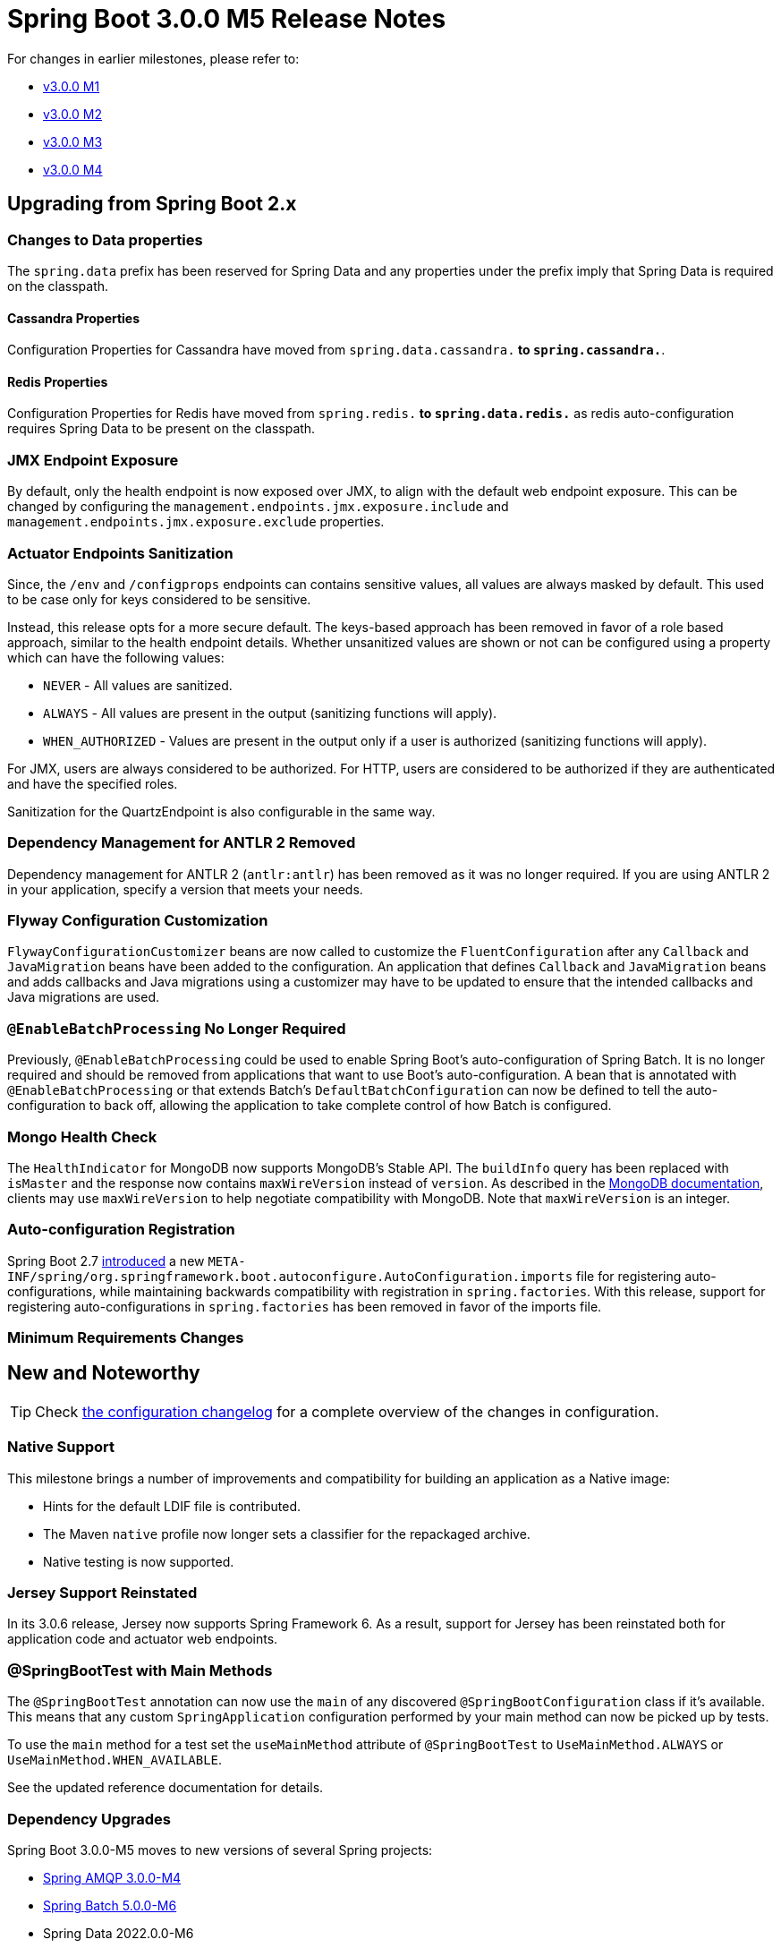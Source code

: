:docs: https://docs.spring.io/spring-boot/docs/current-SNAPSHOT/reference/html

= Spring Boot 3.0.0 M5 Release Notes

For changes in earlier milestones, please refer to:

- link:Spring-Boot-3.0.0-M1-Release-Notes[v3.0.0 M1]
- link:Spring-Boot-3.0.0-M2-Release-Notes[v3.0.0 M2]
- link:Spring-Boot-3.0.0-M3-Release-Notes[v3.0.0 M3]
- link:Spring-Boot-3.0.0-M4-Release-Notes[v3.0.0 M4]



== Upgrading from Spring Boot 2.x

=== Changes to Data properties
The `spring.data` prefix has been reserved for Spring Data and any properties under the prefix imply that Spring Data is required on the classpath.  

==== Cassandra Properties
Configuration Properties for Cassandra have moved from `spring.data.cassandra.*` to `spring.cassandra.*`.

==== Redis Properties
Configuration Properties for Redis have moved from `spring.redis.*` to `spring.data.redis.*` as redis auto-configuration requires Spring Data to be present on the classpath.


=== JMX Endpoint Exposure
By default, only the health endpoint is now exposed over JMX, to align with the default web endpoint exposure.
This can be changed by configuring the `management.endpoints.jmx.exposure.include` and `management.endpoints.jmx.exposure.exclude` properties.



=== Actuator Endpoints Sanitization
Since, the `/env` and `/configprops` endpoints can contains sensitive values, all values are always masked by default.
This used to be case only for keys considered to be sensitive.

Instead, this release opts for a more secure default. 
The keys-based approach has been removed in favor of a role based approach, similar to the health endpoint details.
Whether unsanitized values are shown or not can be configured using a property which can have the following values:

- `NEVER` - All values are sanitized.
- `ALWAYS` - All values are present in the output (sanitizing functions will apply).
- `WHEN_AUTHORIZED` - Values are present in the output only if a user is authorized (sanitizing functions will apply).

For JMX, users are always considered to be authorized. For HTTP, users are considered to be authorized if they are authenticated and have the specified roles.

Sanitization for the QuartzEndpoint is also configurable in the same way.

=== Dependency Management for ANTLR 2 Removed
Dependency management for ANTLR 2 (`antlr:antlr`) has been removed as it was no longer required.
If you are using ANTLR 2 in your application, specify a version that meets your needs.



=== Flyway Configuration Customization
`FlywayConfigurationCustomizer` beans are now called to customize the `FluentConfiguration` after any `Callback` and `JavaMigration` beans
have been added to the configuration. An application that defines `Callback` and `JavaMigration` beans and adds callbacks and Java migrations using a customizer may have to be updated to ensure that the intended callbacks and Java migrations are used.



=== `@EnableBatchProcessing` No Longer Required
Previously, `@EnableBatchProcessing` could be used to enable Spring Boot's auto-configuration of Spring Batch.
It is no longer required and should be removed from applications that want to use Boot's auto-configuration.
A bean that is annotated with `@EnableBatchProcessing` or that extends Batch's `DefaultBatchConfiguration` can now be defined to tell the auto-configuration to back off, allowing the application to take complete control of how Batch is configured.



=== Mongo Health Check
The `HealthIndicator` for MongoDB now supports MongoDB's Stable API.
The `buildInfo` query has been replaced with `isMaster` and the response now contains `maxWireVersion` instead of `version`.
As described in the https://www.mongodb.com/docs/v4.2/reference/command/isMaster/[MongoDB documentation], clients may use `maxWireVersion` to help negotiate compatibility with MongoDB. 
Note that `maxWireVersion` is an integer.
 

=== Auto-configuration Registration
Spring Boot 2.7 https://github.com/spring-projects/spring-boot/wiki/Spring-Boot-2.7-Release-Notes#changes-to-auto-configuration[introduced] a new `META-INF/spring/org.springframework.boot.autoconfigure.AutoConfiguration.imports` file for registering auto-configurations, while maintaining backwards compatibility with registration in `spring.factories`. With this release, support for registering auto-configurations in `spring.factories` has been removed in favor of the imports file. 


=== Minimum Requirements Changes



== New and Noteworthy
TIP: Check link:Spring-Boot-3.0.0-M5-Configuration-Changelog[the configuration changelog] for a complete overview of the changes in configuration.



=== Native Support
This milestone brings a number of improvements and compatibility for building an application as a Native image:

* Hints for the default LDIF file is contributed.
* The Maven `native` profile now longer sets a classifier for the repackaged archive.
* Native testing is now supported.


=== Jersey Support Reinstated
In its 3.0.6 release, Jersey now supports Spring Framework 6. As a result, support for Jersey has been reinstated both for application code and actuator web endpoints.



=== @SpringBootTest with Main Methods
The `@SpringBootTest` annotation can now use the `main` of any discovered `@SpringBootConfiguration` class if it's available.
This means that any custom `SpringApplication` configuration performed by your main method can now be picked up by tests.

To use the `main` method for a test set the `useMainMethod` attribute of `@SpringBootTest` to `UseMainMethod.ALWAYS` or `UseMainMethod.WHEN_AVAILABLE`.

See the updated reference documentation for details.


=== Dependency Upgrades
Spring Boot 3.0.0-M5 moves to new versions of several Spring projects:

- https://github.com/spring-projects/spring-amqp/releases/tag/v3.0.0-M4[Spring AMQP 3.0.0-M4]
- https://github.com/spring-projects/spring-batch/releases/tag/5.0.0-M6[Spring Batch 5.0.0-M6]
- Spring Data 2022.0.0-M6
- https://github.com/spring-projects/spring-framework/releases/tag/v6.0.0-M6[Spring Framework 6.0.0-M6]
- https://github.com/spring-projects/spring-graphql/releases/tag/v1.1.0-M1[Spring GraphQL 1.1.0-M1]
- https://github.com/spring-projects/spring-hateoas/releases/tag/2.0.0-M6[Spring HATEOAS 2.0.0-M6]
- https://github.com/spring-projects/spring-integration/releases/tag/v6.0.0-M5[Spring Integration 6.0.0-M5]
- https://github.com/spring-projects/spring-kafka/releases/tag/v3.0.0-M6[Spring Kafka 3.0.0-M6]
- https://github.com/spring-projects/spring-ldap/releases/tag/3.0.0-M4[Spring LDAP 3.0.0-M4]
- https://github.com/spring-projects/spring-retry/releases/tag/v2.0.0-M1[Spring Retry 2.0.0-M1]
- https://github.com/spring-projects/spring-security/releases/tag/6.0.0-M7[Spring Security 6.0.0-M7]
- https://github.com/spring-projects/spring-session-bom/wiki/Spring-Session-2022.0.0-M3-Release-Notes[Spring Session 2022.0.0-M3]



Numerous third-party dependencies have also been updated, some of the more noteworthy of which are the following:

- SnakeYAML 1.32
- GraphQL Java 19.2
- Postgresql 42.5
- Maven Jar Plugin 3.3.0
- Selenium 4.4.0
- Selenium HtmlUnit 3.64.0
- REST Assured 5.2.0
- Rabbit AMQP Client 5.16.0
- Rabbit Stream Client 0.7.0
- Maven Shade Plugin 3.4.0
- Mockito 4.8.0



=== Miscellaneous
Apart from the changes listed above, there have also been some minor tweaks and improvements including:

* Multiple hosts can now be configured for MongoDB using the `spring.data.mongodb.additional-hosts` property.
* `DiskSpaceHealthIndicator` now includes its path in its log message and its health details.
* WebJars resource handler path pattern can be customized using `spring.mvc.webjars-path-pattern` or `spring.webflux.webjars-path-pattern`.
* Elasticsearch's socketKeepAlive property can be configured using the `spring.elasticsearch.socket-keep-alive` property.
* The `spring.mvc.ignore-default-model-on-redirect` has been deprecated to align with upstream Spring Framework changes.

== Deprecations in Spring Boot 3.0


